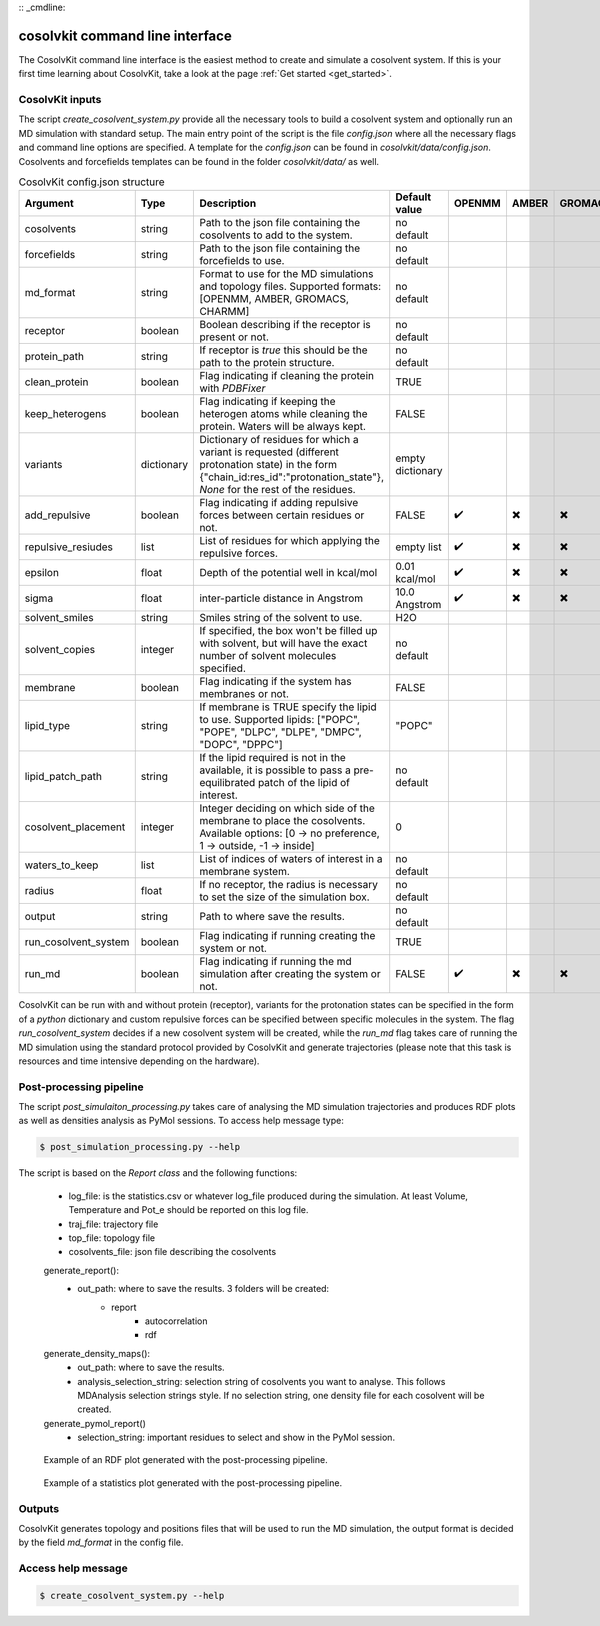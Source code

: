 :: _cmdline:

cosolvkit command line interface
################################

The CosolvKit command line interface is the easiest method to create and simulate a cosolvent system. 
If this is your first time learning about CosolvKit, take a look at the page :ref:`Get started <get_started>`. 

CosolvKit inputs
**************************

The script `create_cosolvent_system.py` provide all the necessary tools to build a cosolvent system and optionally run an MD simulation with standard setup.
The main entry point of the script is the file `config.json` where all the necessary flags and command line options are specified.
A template for the `config.json` can be found in `cosolvkit/data/config.json`. Cosolvents and forcefields templates can be found in the folder `cosolvkit/data/` as well. 


.. list-table:: CosolvKit config.json structure
    :widths: 25 15 70 25 15 15 15 15
    :header-rows: 1

    * - Argument
      - Type
      - Description
      - Default value
      - OPENMM
      - AMBER
      - GROMACS
      - CHARMM

    * - cosolvents
      - string
      - Path to the json file containing the cosolvents to add to the system.
      - no default
      -
      -
      -
      - 
    * - forcefields
      - string
      - Path to the json file containing the forcefields to use.
      - no default
      -
      -
      -
      - 
    * - md_format
      - string
      - Format to use for the MD simulations and topology files. Supported formats: [OPENMM, AMBER, GROMACS, CHARMM]
      - no default
      -
      -
      -
      - 
    * - receptor
      - boolean
      - Boolean describing if the receptor is present or not.
      - no default
      -
      -
      -
      - 
    * - protein_path
      - string
      - If receptor is `true` this should be the path to the protein structure.
      - no default
      - 
      -
      -
      -
    * - clean_protein
      - boolean
      - Flag indicating if cleaning the protein with `PDBFixer`
      - TRUE
      -
      -
      -
      -
    * - keep_heterogens
      - boolean
      - Flag indicating if keeping the heterogen atoms while cleaning the protein. Waters will be always kept.
      - FALSE
      - 
      -
      -
      -
    * - variants
      - dictionary
      - Dictionary of residues for which a variant is requested (different protonation state) in the form {"chain_id:res_id":"protonation_state"}, `None` for the rest of the residues.
      - empty dictionary
      -
      -
      -
      -
    * - add_repulsive
      - boolean
      - Flag indicating if adding repulsive forces between certain residues or not.
      - FALSE
      - ✔️
      - ✖️
      - ✖️
      - ✖️
    * - repulsive_resiudes
      - list
      - List of residues for which applying the repulsive forces.
      - empty list
      - ✔️
      - ✖️
      - ✖️
      - ✖️
    * - epsilon
      - float
      - Depth of the potential well in kcal/mol
      - 0.01 kcal/mol
      - ✔️
      - ✖️
      - ✖️
      - ✖️
    * - sigma
      - float
      - inter-particle distance in Angstrom
      - 10.0 Angstrom
      - ✔️
      - ✖️
      - ✖️
      - ✖️
    * - solvent_smiles
      - string
      - Smiles string of the solvent to use.
      - H2O
      -
      -
      -
      -
    * - solvent_copies
      - integer
      - If specified, the box won't be filled up with solvent, but will have the exact number of solvent molecules specified.
      - no default
      -
      -
      -
      -
    * - membrane
      - boolean
      - Flag indicating if the system has membranes or not.
      - FALSE
      -
      -
      -
      -
    * - lipid_type
      - string
      - If membrane is TRUE specify the lipid to use. Supported lipids: ["POPC", "POPE", "DLPC", "DLPE", "DMPC", "DOPC", "DPPC"]
      - "POPC"
      -
      -
      -
      -
    * - lipid_patch_path
      - string
      - If the lipid required is not in the available, it is possible to pass a pre-equilibrated patch of the lipid of interest.
      - no default
      -
      -
      -
      -
    * - cosolvent_placement
      - integer
      - Integer deciding on which side of the membrane to place the cosolvents. Available options: [0 -> no preference, 1 -> outside, -1 -> inside]
      - 0
      -
      -
      -
      -
    * - waters_to_keep
      - list
      - List of indices of waters of interest in a membrane system.
      - no default
      -
      -
      -
      -
    * - radius
      - float
      - If no receptor, the radius is necessary to set the size of the simulation box.
      - no default
      -
      -
      -
      -
    * - output
      - string
      - Path to where save the results.
      - no default
      -
      -
      -
      -
    * - run_cosolvent_system
      - boolean
      - Flag indicating if running creating the system or not.
      - TRUE
      -
      -
      -
      -
    * - run_md
      - boolean
      - Flag indicating if running the md simulation after creating the system or not.
      - FALSE
      - ✔️
      - ✖️
      - ✖️
      - ✖️


CosolvKit can be run with and without protein (receptor), variants for the protonation states can be specified in the form of a `python` dictionary and custom repulsive forces can be specified between specific molecules in the system.
The flag `run_cosolvent_system` decides if a new cosolvent system will be created, while the `run_md` flag takes care of running the MD simulation using the standard protocol provided by CosolvKit and generate trajectories (please note that this task is resources and time intensive depending on the hardware).

Post-processing pipeline
************************
The script `post_simulaiton_processing.py` takes care of analysing the MD simulation trajectories and produces RDF plots as well as densities analysis as PyMol sessions.
To access help message type:

.. code-block:: bash

    $ post_simulation_processing.py --help

The script is based on the `Report class` and the following functions:

    - log_file: is the statistics.csv or whatever log_file produced during the simulation. At least Volume, Temperature and Pot_e should be reported on this log file.
    - traj_file: trajectory file
    - top_file: topology file
    - cosolvents_file: json file describing the cosolvents

    generate_report():
        - out_path: where to save the results. 3 folders will be created:
            - report
                - autocorrelation
                - rdf
    generate_density_maps():
        - out_path: where to save the results.
        - analysis_selection_string: selection string of cosolvents you want to analyse. This follows MDAnalysis selection strings style. If no selection string, one density file for each cosolvent will be created.

    generate_pymol_report()
        - selection_string: important residues to select and show in the PyMol session.

.. figure:: img/rdf_BEN_C1x.png
   :alt: RDF plot example

   Example of an RDF plot generated with the post-processing pipeline.

.. figure:: img/simulation_statistics.png
   :scale: 50 %
   :alt: simulation statistics
   
   Example of a statistics plot generated with the post-processing pipeline.

Outputs
********************
CosolvKit generates topology and positions files that will be used to run the MD simulation, the output format is decided by the field `md_format` in the config file.

Access help message
**********************

.. code-block:: bash

    $ create_cosolvent_system.py --help